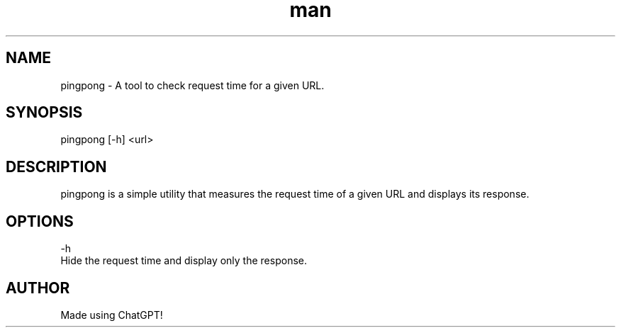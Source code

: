 .\" Manpage for pingpong.
.TH man 8 "26 August 2023" "1.0" "PingPong man page"
.SH NAME
pingpong \- A tool to check request time for a given URL.
.SH SYNOPSIS
pingpong [-h] <url>
.SH DESCRIPTION
pingpong is a simple utility that measures the request time of a given URL and displays its response.
.SH OPTIONS
-h  
    Hide the request time and display only the response.
.SH AUTHOR
Made using ChatGPT!
